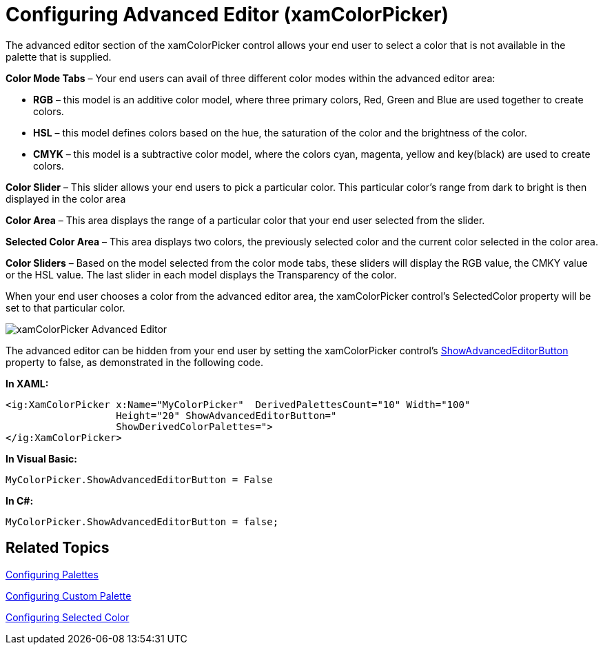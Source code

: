 ﻿////

|metadata|
{
    "name": "xamcolorpicker-advanced-editor",
    "controlName": ["xamColorPicker"],
    "tags": ["Editing","How Do I"],
    "guid": "f2ca39d7-2bb8-4633-98d1-a35655003ea7",  
    "buildFlags": [],
    "createdOn": "2016-05-25T18:21:54.6540899Z"
}
|metadata|
////

= Configuring Advanced Editor (xamColorPicker)

The advanced editor section of the xamColorPicker control allows your end user to select a color that is not available in the palette that is supplied.

*Color Mode Tabs* – Your end users can avail of three different color modes within the advanced editor area:

* *RGB* – this model is an additive color model, where three primary colors, Red, Green and Blue are used together to create colors.
* *HSL* – this model defines colors based on the hue, the saturation of the color and the brightness of the color.
* *CMYK* – this model is a subtractive color model, where the colors cyan, magenta, yellow and key(black) are used to create colors.

*Color Slider* – This slider allows your end users to pick a particular color. This particular color’s range from dark to bright is then displayed in the color area

*Color Area* – This area displays the range of a particular color that your end user selected from the slider.

*Selected Color Area* – This area displays two colors, the previously selected color and the current color selected in the color area.

*Color Sliders* – Based on the model selected from the color mode tabs, these sliders will display the RGB value, the CMKY value or the HSL value. The last slider in each model displays the Transparency of the color.

When your end user chooses a color from the advanced editor area, the xamColorPicker control’s SelectedColor property will be set to that particular color.

image::images/xamColorPicker_Advanced_Editor.png[]

The advanced editor can be hidden from your end user by setting the xamColorPicker control’s link:{ApiPlatform}controls.editors.xamcolorpicker{ApiVersion}~infragistics.controls.editors.xamcolorpicker~showadvancededitorbutton.html[ShowAdvancedEditorButton] property to false, as demonstrated in the following code.

*In XAML:*

----
<ig:XamColorPicker x:Name="MyColorPicker"  DerivedPalettesCount="10" Width="100"  
                   Height="20" ShowAdvancedEditorButton=" 
                   ShowDerivedColorPalettes=">
</ig:XamColorPicker>
----

*In Visual Basic:*

----
MyColorPicker.ShowAdvancedEditorButton = False
----

*In C#:*

----
MyColorPicker.ShowAdvancedEditorButton = false;
----

== *Related Topics*

link:xamcolorpicker-palettes.html[Configuring Palettes]

link:xamcolorpicker-create-a-custom-palette.html[Configuring Custom Palette]

link:xamcolorpicker-selected-color.html[Configuring Selected Color]